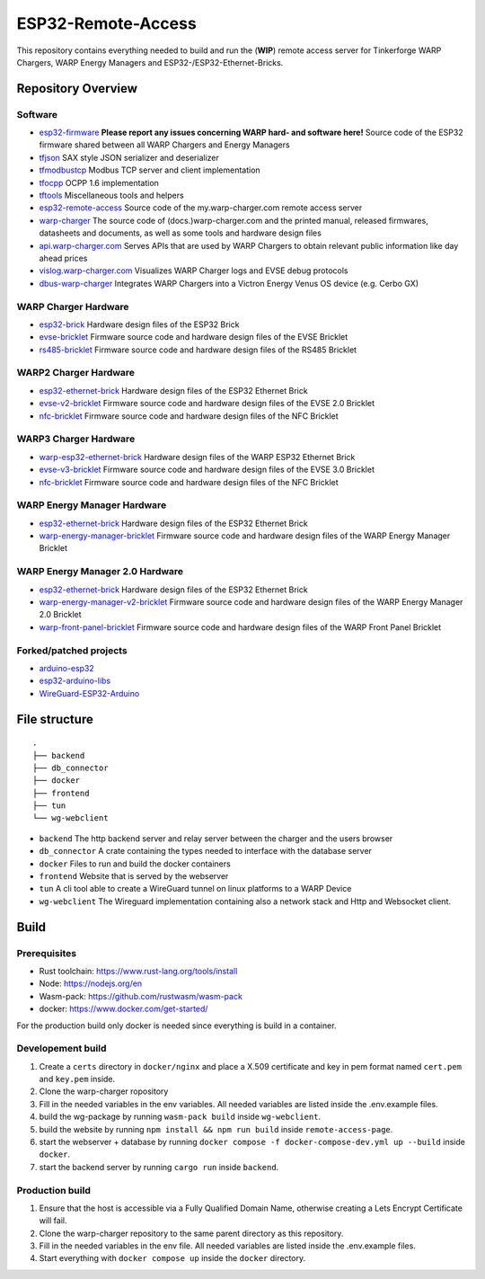 ESP32-Remote-Access
===================

This repository contains everything needed to build and run the (**WIP**) remote access server for Tinkerforge WARP Chargers, WARP Energy Managers and ESP32-/ESP32-Ethernet-Bricks.

Repository Overview
-------------------

.. DO NOT EDIT THIS OVERVIEW MANUALLY! CHANGE https://github.com/Tinkerforge/esp32-firmware/repo_overview.rst AND COPY THAT BLOCK INTO ALL REPOS LISTED BELOW. TODO: AUTOMATE THIS

Software
~~~~~~~~
- `esp32-firmware <https://github.com/Tinkerforge/esp32-firmware>`__  **Please report any issues concerning WARP hard- and software here!** Source code of the ESP32 firmware shared between all WARP Chargers and Energy Managers

- `tfjson <https://github.com/Tinkerforge/tfjson>`__ SAX style JSON serializer and deserializer
- `tfmodbustcp <https://github.com/Tinkerforge/tfmodbustcp>`__ Modbus TCP server and client implementation
- `tfocpp <https://github.com/Tinkerforge/tfocpp>`__ OCPP 1.6 implementation
- `tftools <https://github.com/Tinkerforge/tftools>`__ Miscellaneous tools and helpers

- `esp32-remote-access <https://github.com/Tinkerforge/esp32-remote-access>`__ Source code of the my.warp-charger.com remote access server

- `warp-charger <https://github.com/Tinkerforge/warp-charger>`__ The source code of (docs.)warp-charger.com and the printed manual, released firmwares, datasheets and documents, as well as some tools and hardware design files
- `api.warp-charger.com <https://github.com/Tinkerforge/api.warp-charger.com>`__ Serves APIs that are used by WARP Chargers to obtain relevant public information like day ahead prices
- `vislog.warp-charger.com <https://github.com/Tinkerforge/vislog.warp-charger.com>`__ Visualizes WARP Charger logs and EVSE debug protocols
- `dbus-warp-charger <https://github.com/Tinkerforge/dbus-warp-charger>`__ Integrates WARP Chargers into a Victron Energy Venus OS device (e.g. Cerbo GX)

WARP Charger Hardware
~~~~~~~~~~~~~~~~~~~~~~

- `esp32-brick <https://github.com/Tinkerforge/esp32-brick>`__ Hardware design files of the ESP32 Brick
- `evse-bricklet <https://github.com/Tinkerforge/evse-bricklet>`__  Firmware source code and hardware design files of the EVSE Bricklet
- `rs485-bricklet <https://github.com/Tinkerforge/rs485-bricklet>`__ Firmware source code and hardware design files of the RS485 Bricklet

WARP2 Charger Hardware
~~~~~~~~~~~~~~~~~~~~~~

- `esp32-ethernet-brick <https://github.com/Tinkerforge/esp32-ethernet-brick>`__ Hardware design files of the ESP32 Ethernet Brick
- `evse-v2-bricklet <https://github.com/Tinkerforge/evse-v2-bricklet>`__ Firmware source code and hardware design files of the EVSE 2.0 Bricklet
- `nfc-bricklet <https://github.com/Tinkerforge/nfc-bricklet>`__ Firmware source code and hardware design files of the NFC Bricklet

WARP3 Charger Hardware
~~~~~~~~~~~~~~~~~~~~~~

- `warp-esp32-ethernet-brick <https://github.com/Tinkerforge/warp-esp32-ethernet-brick>`__ Hardware design files of the WARP ESP32 Ethernet Brick
- `evse-v3-bricklet <https://github.com/Tinkerforge/evse-v3-bricklet>`__ Firmware source code and hardware design files of the EVSE 3.0 Bricklet
- `nfc-bricklet <https://github.com/Tinkerforge/nfc-bricklet>`__ Firmware source code and hardware design files of the NFC Bricklet

WARP Energy Manager Hardware
~~~~~~~~~~~~~~~~~~~~~~~~~~~~

- `esp32-ethernet-brick <https://github.com/Tinkerforge/esp32-ethernet-brick>`__ Hardware design files of the ESP32 Ethernet Brick
- `warp-energy-manager-bricklet <https://github.com/Tinkerforge/warp-energy-manager-bricklet>`__ Firmware source code and hardware design files of the WARP Energy Manager Bricklet

WARP Energy Manager 2.0 Hardware
~~~~~~~~~~~~~~~~~~~~~~~~~~~~~~~~

- `esp32-ethernet-brick <https://github.com/Tinkerforge/esp32-ethernet-brick>`__ Hardware design files of the ESP32 Ethernet Brick
- `warp-energy-manager-v2-bricklet <https://github.com/Tinkerforge/warp-energy-manager-v2-bricklet>`__ Firmware source code and hardware design files of the WARP Energy Manager 2.0 Bricklet
- `warp-front-panel-bricklet <https://github.com/Tinkerforge/warp-front-panel-bricklet>`__ Firmware source code and hardware design files of the WARP Front Panel Bricklet

Forked/patched projects
~~~~~~~~~~~~~~~~~~~~~~~

- `arduino-esp32 <https://github.com/Tinkerforge/arduino-esp32>`__
- `esp32-arduino-libs <https://github.com/Tinkerforge/esp32-arduino-libs>`__
- `WireGuard-ESP32-Arduino <https://github.com/Tinkerforge/WireGuard-ESP32-Arduino>`__



File structure
--------------

::

  .
  ├── backend
  ├── db_connector
  ├── docker
  ├── frontend
  ├── tun
  └── wg-webclient


- ``backend`` The http backend server and relay server between the charger and the users browser
- ``db_connector`` A crate containing the types needed to interface with the database server
- ``docker`` Files to run and build the docker containers
- ``frontend`` Website that is served by the webserver
- ``tun`` A cli tool able to create a WireGuard tunnel on linux platforms to a WARP Device
- ``wg-webclient`` The Wireguard implementation containing also a network stack and Http and Websocket client.

Build
-----

Prerequisites
~~~~~~~~~~~~~

- Rust toolchain: https://www.rust-lang.org/tools/install
- Node: https://nodejs.org/en
- Wasm-pack: https://github.com/rustwasm/wasm-pack
- docker: https://www.docker.com/get-started/

For the production build only docker is needed since everything is build in a container.

Developement build
~~~~~~~~~~~~~~~~~~

1. Create a ``certs`` directory in ``docker/nginx`` and place a X.509 certificate and key in pem format named ``cert.pem`` and ``key.pem`` inside.
2. Clone the warp-charger ropository
3. Fill in the needed variables in the env variables. All needed variables are listed inside the .env.example files.
4. build the wg-package by running ``wasm-pack build`` inside ``wg-webclient``.
5. build the website by running ``npm install && npm run build`` inside ``remote-access-page``.
6. start the webserver + database by running ``docker compose -f docker-compose-dev.yml up --build`` inside ``docker``.
7. start the backend server by running ``cargo run`` inside ``backend``.

Production build
~~~~~~~~~~~~~~~~

1. Ensure that the host is accessible via a Fully Qualified Domain Name, otherwise creating a Lets Encrypt Certificate will fail.
2. Clone the warp-charger repository to the same parent directory as this repository.
3. Fill in the needed variables in the env file. All needed variables are listed inside the .env.example files.
4. Start everything with ``docker compose up`` inside the ``docker`` directory.
